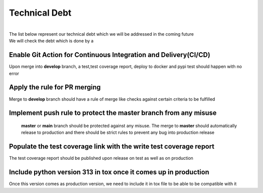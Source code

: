 Technical Debt
==============
| 
| The list below represent our technical debt which we will be addressed in the coming future
| We will check the debt which is done by a |done| 


Enable Git Action for Continuous Integration and Delivery(CI/CD)
----------------------------------------------------------------
Upon merge into **develop** branch, a test,test coverage report, deploy to docker and pypi test should happen with no error


Apply the rule for PR merging
------------------------------
Merge to **develop** branch should have a rule of merge like checks against certain criteria to be fulfilled


Implement push rule to protect the master branch from any misuse
----------------------------------------------------------------
 **master** or **main** branch should be protected against any misuse. The 
 merge to **master** should automatically release to production and there should be strict rules to prevent
 any bug into production release 


Populate the test coverage link with the write test coverage report
-------------------------------------------------------------------
The test coverage report should be published upon release on test as well as on production


Include python version 313 in tox once it comes up in production
----------------------------------------------------------------
| Once this version comes as production version, we need to include it in tox file to be able to be compatible with it 


.. |done| image::  https://img.shields.io/badge/DONE-green
            :alt: DONE
